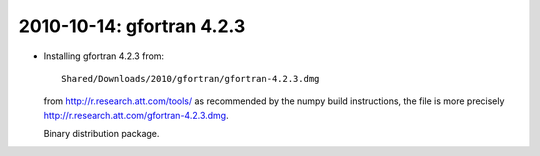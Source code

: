 .. index::
    single: macosx10.5 2010-10-14 02 gfortran 4.2.3
    single: gfortran

2010-10-14: gfortran 4.2.3
==========================

*   Installing gfortran 4.2.3 from::

        Shared/Downloads/2010/gfortran/gfortran-4.2.3.dmg

    from http://r.research.att.com/tools/ as recommended by the numpy
    build instructions, the file is more precisely 
    http://r.research.att.com/gfortran-4.2.3.dmg.

    Binary distribution package.

